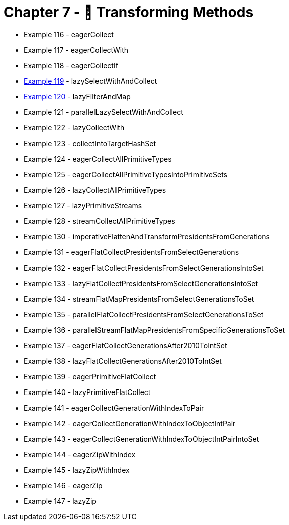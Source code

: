 = Chapter 7 - 🦋 Transforming Methods

* Example 116 - eagerCollect
* Example 117 - eagerCollectWith
* Example 118 - eagerCollectIf
* link:Example119Test.java[Example 119] - lazySelectWithAndCollect
* link:Example120Test.java[Example 120] - lazyFilterAndMap
* Example 121 - parallelLazySelectWithAndCollect
* Example 122 - lazyCollectWith
* Example 123 - collectIntoTargetHashSet
* Example 124 - eagerCollectAllPrimitiveTypes
* Example 125 - eagerCollectAllPrimitiveTypesIntoPrimitiveSets
* Example 126 - lazyCollectAllPrimitiveTypes
* Example 127 - lazyPrimitiveStreams
* Example 128 - streamCollectAllPrimitiveTypes
* Example 130 - imperativeFlattenAndTransformPresidentsFromGenerations
* Example 131 - eagerFlatCollectPresidentsFromSelectGenerations
* Example 132 - eagerFlatCollectPresidentsFromSelectGenerationsIntoSet
* Example 133 - lazyFlatCollectPresidentsFromSelectGenerationsIntoSet
* Example 134 - streamFlatMapPresidentsFromSelectGenerationsToSet
* Example 135 - parallelFlatCollectPresidentsFromSelectGenerationsToSet
* Example 136 - parallelStreamFlatMapPresidentsFromSpecificGenerationsToSet
* Example 137 - eagerFlatCollectGenerationsAfter2010ToIntSet
* Example 138 - lazyFlatCollectGenerationsAfter2010ToIntSet
* Example 139 - eagerPrimitiveFlatCollect
* Example 140 - lazyPrimitiveFlatCollect
* Example 141 - eagerCollectGenerationWithIndexToPair
* Example 142 - eagerCollectGenerationWithIndexToObjectIntPair
* Example 143 - eagerCollectGenerationWithIndexToObjectIntPairIntoSet
* Example 144 - eagerZipWithIndex
* Example 145 - lazyZipWithIndex
* Example 146 - eagerZip
* Example 147 - lazyZip
